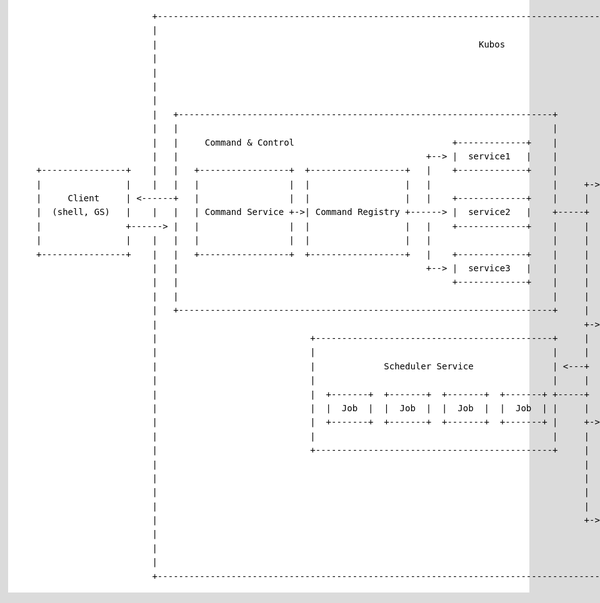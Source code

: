 ::

                          +----------------------------------------------------------------------------------------------------------------------------------------+
                          |                                                                                                                                        |
                          |                                                             Kubos                                                                      |
                          |                                                                                                                                        |
                          |                                                                                                                                        |
                          |                                                                                                                                        |
                          |                                                                                     +---------------------------------------------+    |
                          |   +-----------------------------------------------------------------------+         |                  Pub/Sub                    |    |
                          |   |                                                                       |         |                                             |    |
                          |   |     Command & Control                              +-------------+    |         |  +-----------+ +-----------+ +-----------+  |    |
                          |   |                                               +--> |  service1   |    |         |  | publisher | | publisher | | publisher |  |    |
    +----------------+    |   |   +-----------------+  +------------------+   |    +-------------+    |         |  +----+------+ +-----+-----+ +-----+-----+  |    |
    |                |    |   |   |                 |  |                  |   |                       |     +-> |       |              |             |        |    |
    |     Client     | <------+   |                 |  |                  |   |    +-------------+    |     |   |       v              v             v        |    |
    |  (shell, GS)   |    |   |   | Command Service +->| Command Registry +------> |  service2   |    +-----+   |                                             |    |
    |                +------> |   |                 |  |                  |   |    +-------------+    |     |   |  +-----------+ +-----------+ +-----------+  |    |
    |                |    |   |   |                 |  |                  |   |                       |     |   |  | subscriber| | subscriber| | subscriber|  |    |
    +----------------+    |   |   +-----------------+  +------------------+   |    +-------------+    |     |   |  +-----------+ +-----------+ +-----------+  |    |
                          |   |                                               +--> |  service3   |    |     |   +---------------------------------------------+    |
                          |   |                                                    +-------------+    |     |                                                      |
                          |   |                                                                       |     |   +---------------------------------------------+    |
                          |   +-----------------------------------------------------------------------+     |   |                                             |    |
                          |                                                                                 +-> |                  Telemetry                  |    |
                          |                             +---------------------------------------------+     |   |                                             |    |
                          |                             |                                             |     |   +---------------------------------------------+    |
                          |                             |             Scheduler Service               | <---+                                                      |
                          |                             |                                             |     |   +---------------------------------------------+    |
                          |                             |  +-------+  +-------+  +-------+  +-------+ +-----+   |             Synchronous APIs                |    |
                          |                             |  |  Job  |  |  Job  |  |  Job  |  |  Job  | |     |   |                                             |    |
                          |                             |  +-------+  +-------+  +-------+  +-------+ |     +-> |  +----------------+  +-------------------+  |    |
                          |                             |                                             |     |   |  |  Application   |  | Core Kubos APIs   |  |    |
                          |                             +---------------------------------------------+     |   |  +----------------+  +-------------------+  |    |
                          |                                                                                 |   +---------------------------------------------+    |
                          |                                                                                 |                                                      |
                          |                                                                                 |   +---------------------------------------------+    |
                          |                                                                                 |   |                                             |    |
                          |                                                                                 +-> |              Software Updater               |    |
                          |                                                                                     |                                             |    |
                          |                                                                                     +---------------------------------------------+    |
                          |                                                                                                                                        |
                          +----------------------------------------------------------------------------------------------------------------------------------------+

